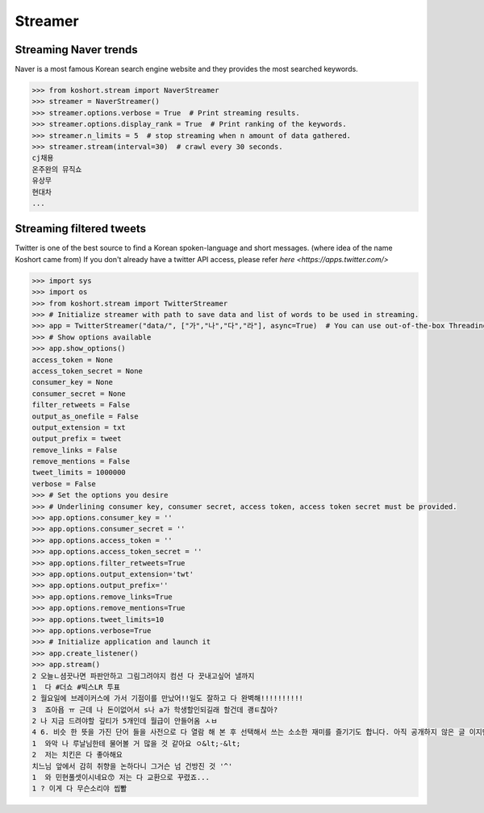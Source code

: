 Streamer
========

Streaming Naver trends
----------------------

Naver is a most famous Korean search engine website and they provides the most searched keywords.

.. code-block:: python

    >>> from koshort.stream import NaverStreamer
    >>> streamer = NaverStreamer()
    >>> streamer.options.verbose = True  # Print streaming results.
    >>> streamer.options.display_rank = True  # Print ranking of the keywords.
    >>> streamer.n_limits = 5  # stop streaming when n amount of data gathered.
    >>> streamer.stream(interval=30)  # crawl every 30 seconds.
    cj채용
    온주완의 뮤직쇼
    유상무
    현대차
    ...

Streaming filtered tweets
-------------------------

Twitter is one of the best source to find a Korean spoken-language and short messages. (where idea of the name Koshort came from)
If you don't already have a twitter API access, please refer `here <https://apps.twitter.com/>`

.. code-block:: python

    >>> import sys
    >>> import os
    >>> from koshort.stream import TwitterStreamer
    >>> # Initialize streamer with path to save data and list of words to be used in streaming.
    >>> app = TwitterStreamer("data/", ["가","나","다","라"], async=True)  # You can use out-of-the-box Threading with async=True
    >>> # Show options available
    >>> app.show_options()
    access_token = None
    access_token_secret = None
    consumer_key = None
    consumer_secret = None
    filter_retweets = False
    output_as_onefile = False
    output_extension = txt
    output_prefix = tweet
    remove_links = False
    remove_mentions = False
    tweet_limits = 1000000
    verbose = False
    >>> # Set the options you desire
    >>> # Underlining consumer key, consumer secret, access token, access token secret must be provided.
    >>> app.options.consumer_key = '' 
    >>> app.options.consumer_secret = ''
    >>> app.options.access_token = ''
    >>> app.options.access_token_secret = ''
    >>> app.options.filter_retweets=True
    >>> app.options.output_extension='twt'
    >>> app.options.output_prefix=''
    >>> app.options.remove_links=True
    >>> app.options.remove_mentions=True
    >>> app.options.tweet_limits=10
    >>> app.options.verbose=True
    >>> # Initialize application and launch it
    >>> app.create_listener()
    >>> app.stream()
    2 오늘ㄴ셤끗나면 파판안하고 그림그려야지 컴션 다 끗내고싶어 낼까지
    1  다 #더쇼 #빅스LR 투표
    2 월요일에 브레이커스에 가서 기점이를 만났어!!일도 잘하고 다 완벽해!!!!!!!!!!
    3  죠아욥 ㅠ 근데 나 돈이없어서 s나 a가 학생할인되길래 할건데 괭ㅌ찮아?
    2 나 지금 드려야할 깊티가 5개인데 월급이 안들어옴 ㅅㅂ
    4 6. 비슷 한 뜻을 가진 단어 들을 사전으로 다 열람 해 본 후 선택해서 쓰는 소소한 재미를 즐기기도 합니다. 아직 공개하지 않은 글 이지만 아주 예전부터 쓰고 싶어서 저장만 해 둔 필연 이라는 글이 있는데… 
    1  와악 나 루날님한테 물어볼 거 많을 것 같아요 ㅇ&lt;-&lt;
    2  저는 치킨은 다 좋아해요
    치느님 앞에서 감히 취향을 논하다니 그거슨 넘 건방진 것 '^'
    1  와 민현풀셋이시네요😙 저는 다 교환으로 꾸렸죠...
    1 ? 이게 다 무슨소리야 씹뽤